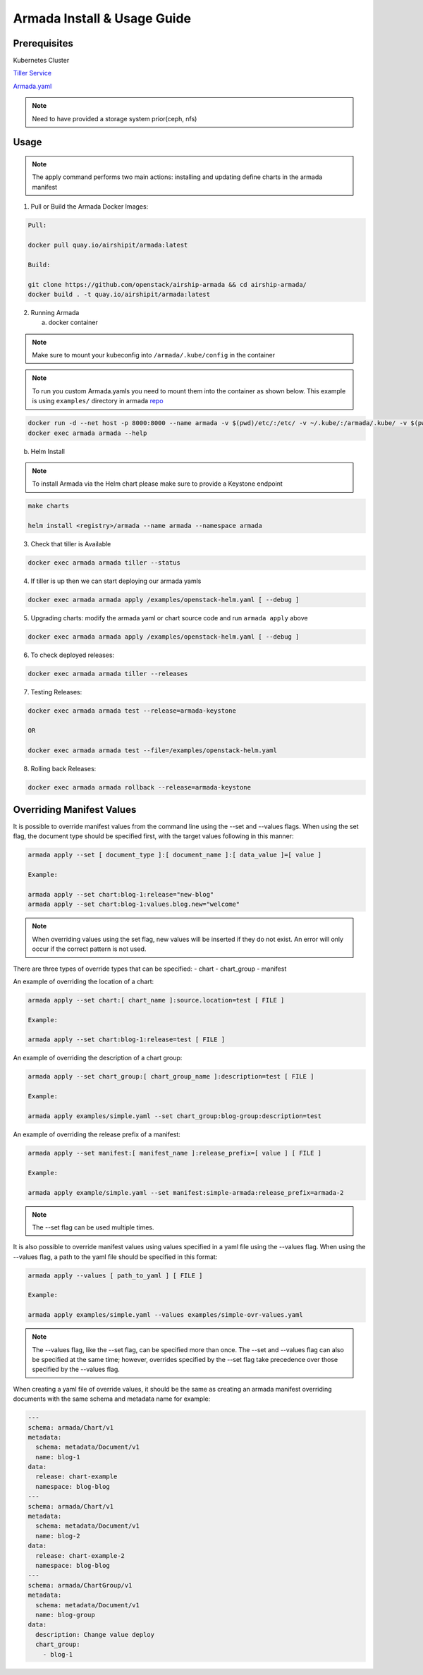 .. _guide-use-armada:

Armada Install & Usage Guide
============================

Prerequisites
-------------

Kubernetes Cluster

`Tiller Service <https://github.com/kubernetes/helm>`_

`Armada.yaml <https://airship-armada.readthedocs.io/en/latest/operations/guide-build-armada-yaml.html>`_

.. note::

    Need to have provided a storage system prior(ceph, nfs)

Usage
-----


.. note::

    The apply command performs two main actions: installing and updating define
    charts in the armada manifest

1. Pull or Build the Armada Docker Images:

.. code:: bash

    Pull:

    docker pull quay.io/airshipit/armada:latest

    Build:

    git clone https://github.com/openstack/airship-armada && cd airship-armada/
    docker build . -t quay.io/airshipit/armada:latest

2. Running Armada

   a. docker container

.. note::

    Make sure to mount your kubeconfig into ``/armada/.kube/config`` in
    the container

.. note::

    To run you custom Armada.yamls you need to mount them into the container as
    shown below.
    This example is using ``examples/`` directory in armada `repo <https://github.com/openstack/airship-armada/tree/master/examples>`_

.. code:: bash

    docker run -d --net host -p 8000:8000 --name armada -v $(pwd)/etc/:/etc/ -v ~/.kube/:/armada/.kube/ -v $(pwd)/examples/:/examples quay.io/airshipit/armada:latest
    docker exec armada armada --help


b. Helm Install

.. note::

    To install Armada via the Helm chart please make sure to provide a Keystone
    endpoint

.. code:: bash

    make charts

    helm install <registry>/armada --name armada --namespace armada

3. Check that tiller is Available

.. code:: bash

    docker exec armada armada tiller --status

4. If tiller is up then we can start deploying our armada yamls

.. code:: bash

    docker exec armada armada apply /examples/openstack-helm.yaml [ --debug ]

5. Upgrading charts: modify the armada yaml or chart source code and run ``armada
   apply`` above

.. code:: bash

    docker exec armada armada apply /examples/openstack-helm.yaml [ --debug ]

6. To check deployed releases:

.. code:: bash

   docker exec armada armada tiller --releases

7. Testing Releases:

.. code:: bash

    docker exec armada armada test --release=armada-keystone

    OR

    docker exec armada armada test --file=/examples/openstack-helm.yaml

8. Rolling back Releases:

.. code:: bash

    docker exec armada armada rollback --release=armada-keystone

Overriding Manifest Values
--------------------------
It is possible to override manifest values from the command line using the
--set and --values flags. When using the set flag, the document type should be
specified first, with the target values following in this manner:

.. code:: bash

    armada apply --set [ document_type ]:[ document_name ]:[ data_value ]=[ value ]

    Example:

    armada apply --set chart:blog-1:release="new-blog"
    armada apply --set chart:blog-1:values.blog.new="welcome"

.. note::

    When overriding values using the set flag, new values will be inserted if
    they do not exist. An error will only occur if the correct pattern is
    not used.

There are three types of override types that can be specified:
- chart
- chart_group
- manifest

An example of overriding the location of a chart:

.. code:: bash

    armada apply --set chart:[ chart_name ]:source.location=test [ FILE ]

    Example:

    armada apply --set chart:blog-1:release=test [ FILE ]

An example of overriding the description of a chart group:

.. code:: bash

    armada apply --set chart_group:[ chart_group_name ]:description=test [ FILE ]

    Example:

    armada apply examples/simple.yaml --set chart_group:blog-group:description=test

An example of overriding the release prefix of a manifest:

.. code:: bash

    armada apply --set manifest:[ manifest_name ]:release_prefix=[ value ] [ FILE ]

    Example:

    armada apply example/simple.yaml --set manifest:simple-armada:release_prefix=armada-2

.. note::

    The --set flag can be used multiple times.

It is also possible to override manifest values using values specified in a
yaml file using the --values flag. When using the --values flag, a path to the
yaml file should be specified in this format:

.. code:: bash

    armada apply --values [ path_to_yaml ] [ FILE ]

    Example:

    armada apply examples/simple.yaml --values examples/simple-ovr-values.yaml

.. note::

    The --values flag, like the --set flag, can be specified more than once.
    The --set and --values flag can also be specified at the same time;
    however, overrides specified by the --set flag take precedence over those
    specified by the --values flag.


When creating a yaml file of override values, it should be the same as creating
an armada manifest overriding documents with the same schema and metadata name
for example:

.. code:: yaml

    ---
    schema: armada/Chart/v1
    metadata:
      schema: metadata/Document/v1
      name: blog-1
    data:
      release: chart-example
      namespace: blog-blog
    ---
    schema: armada/Chart/v1
    metadata:
      schema: metadata/Document/v1
      name: blog-2
    data:
      release: chart-example-2
      namespace: blog-blog
    ---
    schema: armada/ChartGroup/v1
    metadata:
      schema: metadata/Document/v1
      name: blog-group
    data:
      description: Change value deploy
      chart_group:
        - blog-1
